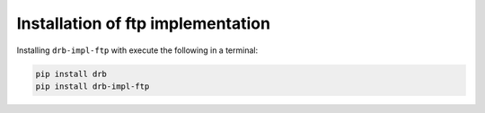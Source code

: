 .. _install:

Installation of ftp implementation
==================================
Installing ``drb-impl-ftp`` with execute the following in a terminal:

.. code-block::

   pip install drb
   pip install drb-impl-ftp
